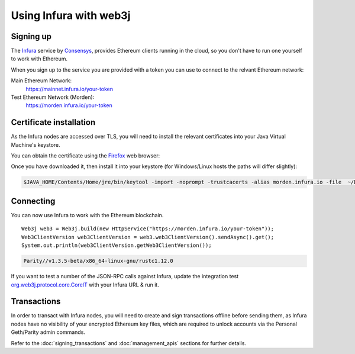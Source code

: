 Using Infura with web3j
=======================

Signing up
----------

The `Infura <https://infura.io/>`_ service by `Consensys <https://consensys.net/>`_, provides Ethereum clients running in the cloud, so you don't have to run one yourself to work with Ethereum.

When you sign up to the service you are provided with a token you can use to connect to the relvant Ethereum network:

Main Ethereum Network:
  https://mainnet.infura.io/your-token

Test Ethereum Network (Morden):
  https://morden.infura.io/your-token


Certificate installation
------------------------

As the Infura nodes are accessed over TLS, you will need to install the relevant certificates into your Java Virtual Machine's keystore.

You can obtain the certificate using the `Firefox <https://www.mozilla.org/en-US/firefox/new/>`_ web browser:

.. image:: /images/infura_cert.png

Once you have downloaded it, then install it into your keystore (for Windows/Linux hosts the paths will differ slightly):

.. code-block:: bash

   $JAVA_HOME/Contents/Home/jre/bin/keytool -import -noprompt -trustcacerts -alias morden.infura.io -file  ~/Downloads/morden.infura.io -keystore $JAVA_HOME/Contents/Home/jre/lib/security/cacerts -storepass changeit


Connecting
----------

You can now use Infura to work with the Ethereum blockchain.

::

   Web3j web3 = Web3j.build(new HttpService("https://morden.infura.io/your-token"));
   Web3ClientVersion web3ClientVersion = web3.web3ClientVersion().sendAsync().get();
   System.out.println(web3ClientVersion.getWeb3ClientVersion());

.. code-block:: bash

   Parity//v1.3.5-beta/x86_64-linux-gnu/rustc1.12.0


If you want to test a number of the JSON-RPC calls against Infura, update the integration test `org.web3j.protocol.core.CoreIT <https://github.com/web3j/web3j/blob/master/src/integration-test/java/org/web3j/protocol/core/CoreIT.java>`_ with your Infura URL & run it.


Transactions
------------

In order to transact with Infura nodes, you will need to create and sign transactions offline before sending them, as Infura nodes have no visibility of your encrypted Ethereum key files, which are required to unlock accounts via the Personal Geth/Parity admin commands.

Refer to the :doc:`signing_transactions` and :doc:`management_apis` sections for further details.